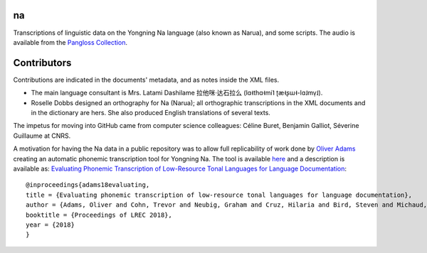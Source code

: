 ﻿na 
================================
Transcriptions of linguistic data on the Yongning Na language (also known as Narua), and some scripts. 
The audio is available from the `Pangloss Collection <http://lacito.vjf.cnrs.fr/pangloss/corpus/list_rsc.php?lg=Na>`_.

Contributors
============
Contributions are indicated in the documents' metadata, and as notes inside the XML files.

* The main language consultant is Mrs. Latami Dashilame 拉他咪·达石拉么 (lɑ˧thɑ˧mi˥ ʈæ˧ʂɯ˧-lɑ˩mv̩˩).
* Roselle Dobbs designed an orthography for Na (Narua); all orthographic transcriptions in the XML documents and in the dictionary are hers. She also produced English translations of several texts. 

The impetus for moving into GitHub came from computer science colleagues: Céline Buret, Benjamin Galliot, Séverine Guillaume at CNRS. 

A motivation for having the Na data in a public repository was to allow full replicability of work done by `Oliver Adams <https://github.com/oadams/>`_ creating an automatic phonemic transcription tool for Yongning Na. The tool is available `here <https://github.com/oadams/persephone/>`_ and a description is available as: `Evaluating Phonemic Transcription of Low-Resource Tonal Languages for Language Documentation <https://halshs.archives-ouvertes.fr/halshs-01709648/document>`_:

::

    @inproceedings{adams18evaluating,
    title = {Evaluating phonemic transcription of low-resource tonal languages for language documentation},
    author = {Adams, Oliver and Cohn, Trevor and Neubig, Graham and Cruz, Hilaria and Bird, Steven and Michaud, Alexis},
    booktitle = {Proceedings of LREC 2018},
    year = {2018}
    }
